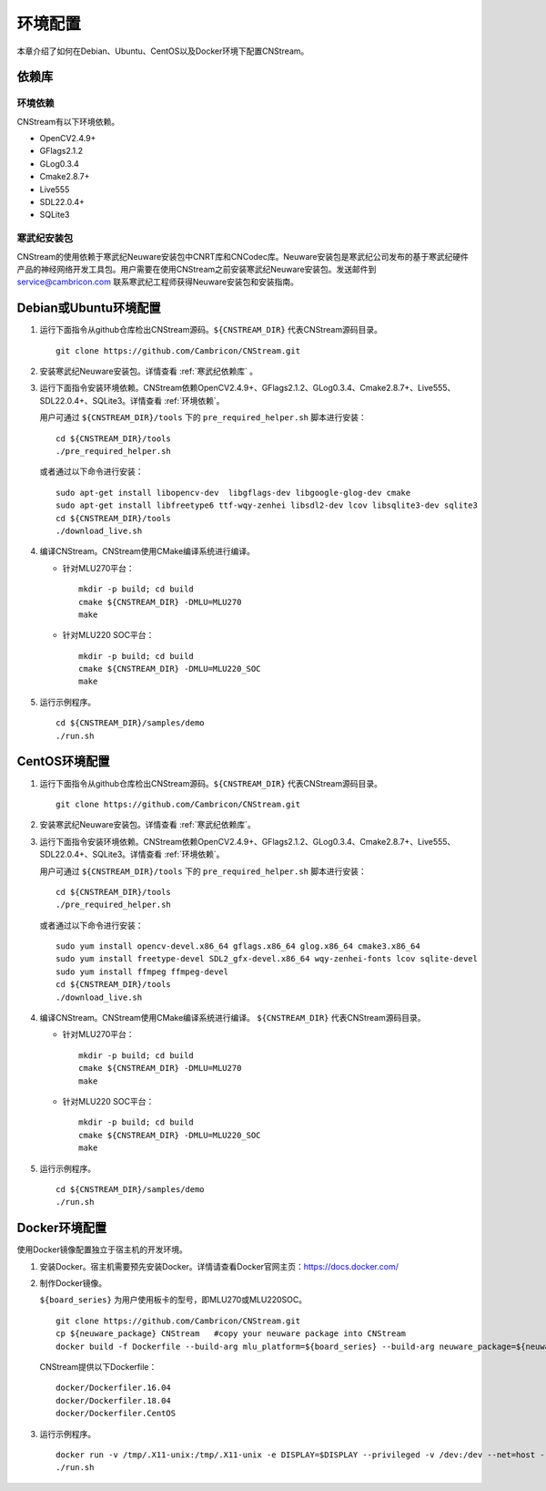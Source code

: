 .. _install:

环境配置
================

本章介绍了如何在Debian、Ubuntu、CentOS以及Docker环境下配置CNStream。

依赖库
-------

.. _环境依赖:

环境依赖
^^^^^^^^^^^^^

CNStream有以下环境依赖。

- OpenCV2.4.9+
- GFlags2.1.2
- GLog0.3.4
- Cmake2.8.7+
- Live555
- SDL22.0.4+
- SQLite3

.. _寒武纪依赖库:

寒武纪安装包
^^^^^^^^^^^^^

CNStream的使用依赖于寒武纪Neuware安装包中CNRT库和CNCodec库。Neuware安装包是寒武纪公司发布的基于寒武纪硬件产品的神经网络开发工具包。用户需要在使用CNStream之前安装寒武纪Neuware安装包。发送邮件到 service@cambricon.com 联系寒武纪工程师获得Neuware安装包和安装指南。

Debian或Ubuntu环境配置
------------------------

1.  运行下面指令从github仓库检出CNStream源码。``${CNSTREAM_DIR}`` 代表CNStream源码目录。

    ::

        git clone https://github.com/Cambricon/CNStream.git

#.  安装寒武纪Neuware安装包。详情查看 :ref:`寒武纪依赖库` 。

#.  运行下面指令安装环境依赖。CNStream依赖OpenCV2.4.9+、GFlags2.1.2、GLog0.3.4、Cmake2.8.7+、Live555、SDL22.0.4+、SQLite3。详情查看 :ref:`环境依赖`。

    用户可通过 ``${CNSTREAM_DIR}/tools`` 下的 ``pre_required_helper.sh`` 脚本进行安装：

    ::

        cd ${CNSTREAM_DIR}/tools
        ./pre_required_helper.sh

    或者通过以下命令进行安装：

    ::

        sudo apt-get install libopencv-dev  libgflags-dev libgoogle-glog-dev cmake
        sudo apt-get install libfreetype6 ttf-wqy-zenhei libsdl2-dev lcov libsqlite3-dev sqlite3
        cd ${CNSTREAM_DIR}/tools
        ./download_live.sh

#.  编译CNStream。CNStream使用CMake编译系统进行编译。

    - 针对MLU270平台：

      ::

            mkdir -p build; cd build
            cmake ${CNSTREAM_DIR} -DMLU=MLU270
            make

    - 针对MLU220 SOC平台：

      ::

            mkdir -p build; cd build
            cmake ${CNSTREAM_DIR} -DMLU=MLU220_SOC
            make

#.  运行示例程序。

    ::
    
        cd ${CNSTREAM_DIR}/samples/demo
        ./run.sh

CentOS环境配置
------------------


1.  运行下面指令从github仓库检出CNStream源码。``${CNSTREAM_DIR}`` 代表CNStream源码目录。

    ::

        git clone https://github.com/Cambricon/CNStream.git


#.  安装寒武纪Neuware安装包。详情查看 :ref:`寒武纪依赖库`。

#.  运行下面指令安装环境依赖。CNStream依赖OpenCV2.4.9+、GFlags2.1.2、GLog0.3.4、Cmake2.8.7+、Live555、SDL22.0.4+、SQLite3。详情查看 :ref:`环境依赖`。

    用户可通过 ``${CNSTREAM_DIR}/tools`` 下的 ``pre_required_helper.sh`` 脚本进行安装：

    ::

      cd ${CNSTREAM_DIR}/tools
      ./pre_required_helper.sh


    或者通过以下命令进行安装：

    ::

      sudo yum install opencv-devel.x86_64 gflags.x86_64 glog.x86_64 cmake3.x86_64
      sudo yum install freetype-devel SDL2_gfx-devel.x86_64 wqy-zenhei-fonts lcov sqlite-devel
      sudo yum install ffmpeg ffmpeg-devel
      cd ${CNSTREAM_DIR}/tools
      ./download_live.sh

#.  编译CNStream。CNStream使用CMake编译系统进行编译。 ``${CNSTREAM_DIR}`` 代表CNStream源码目录。

    - 针对MLU270平台：

      ::

            mkdir -p build; cd build
            cmake ${CNSTREAM_DIR} -DMLU=MLU270
            make


    - 针对MLU220 SOC平台：

      ::

            mkdir -p build; cd build
            cmake ${CNSTREAM_DIR} -DMLU=MLU220_SOC
            make

#.  运行示例程序。

    ::
    
        cd ${CNSTREAM_DIR}/samples/demo
        ./run.sh

Docker环境配置
---------------

使用Docker镜像配置独立于宿主机的开发环境。

1.  安装Docker。宿主机需要预先安装Docker。详情请查看Docker官网主页：https://docs.docker.com/    

2.  制作Docker镜像。

    ``${board_series}`` 为用户使用板卡的型号，即MLU270或MLU220SOC。

    ::

        git clone https://github.com/Cambricon/CNStream.git
        cp ${neuware_package} CNStream   #copy your neuware package into CNStream
        docker build -f Dockerfile --build-arg mlu_platform=${board_series} --build-arg neuware_package=${neuware_package_name} -t ubuntu_cnstream:v1 .


    CNStream提供以下Dockerfile：

    ::

         docker/Dockerfiler.16.04
         docker/Dockerfiler.18.04
         docker/Dockerfiler.CentOS

3.  运行示例程序。

    ::

        docker run -v /tmp/.X11-unix:/tmp/.X11-unix -e DISPLAY=$DISPLAY --privileged -v /dev:/dev --net=host --ipc=host --pid=host -v $HOME/.Xauthority -it --name container_name  -v $PWD:/workspace ubuntu_cnstream:v1
        ./run.sh